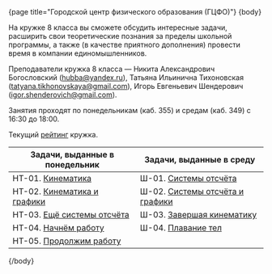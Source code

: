 #+BEGIN_HTML
{page title="Городской центр физического образования (ГЦФО)"}

{body}
#+END_HTML

На кружке 8 класса вы сможете обсудить интересные задачи, расширить
свои теоретические познания за пределы школьной программы, а также (в
качестве приятного дополнения) провести время в компании
единомышленников.

Преподаватели кружка 8 класса — Никита Александрович Богословский
([[mailto:hubba@yandex.ru][hubba@yandex.ru]]), Татьяна Ильинична Тихоновская
([[mailto:tatyana.tikhonovskaya@gmail.com][tatyana.tikhonovskaya@gmail.com]]), Игорь Евгеньевич Шендерович
([[mailto:igor.shenderovich@gmail.com][igor.shenderovich@gmail.com]]).

Занятия проходят по понедельникам (каб. 355) и средам (каб. 349) с
16:30 до 18:00. 

Текущий [[https://docs.google.com/spreadsheets/d/1NR9-OYbAXFyuisrmR78Ekz4Vdw_NZJtmNUrVHMhVMjE/pubhtml][рейтинг]] кружка. 

#+ATTR_HTML: :width 70% :align center
|------------------------------------------+------------------------------------------|
| <40>                                     | <40>                                     |
| Задачи, выданные в понедельник           | Задачи, выданные в среду                 |
|------------------------------------------+------------------------------------------|
| НТ-01. [[http://www.school.ioffe.ru/ccpe/2016-20/8grade/2016-09-12-nt-01.pdf][Кинематика]]                        | Ш-01. [[http://www.school.ioffe.ru/ccpe/2016-20/8grade/2016-09-14-is-01.pdf][Системы отсчёта]]                    |
| НТ-02. [[http://www.school.ioffe.ru/ccpe/2016-20/8grade/2016-09-19-nt-02.pdf][Кинематика и графики]]              | Ш-02. [[http://www.school.ioffe.ru/ccpe/2016-20/8grade/2016-09-21-is-02.pdf][Системы отсчёта и графики]]          |
| НТ-03. [[http://www.school.ioffe.ru/ccpe/2016-20/8grade/2016-09-26-nt-03.pdf][Ещё системы отсчёта]]               | Ш-03. [[http://www.school.ioffe.ru/ccpe/2016-20/8grade/2016-09-28-is-03.pdf][Завершая кинематику]]                |
| НТ-04. [[http://www.school.ioffe.ru/ccpe/2016-20/8grade/2016-10-03-nt-04.pdf][Начнём работу]]                     | Ш-04. [[http://www.school.ioffe.ru/ccpe/2016-20/8grade/2016-10-05-is-04.pdf][Плавание тел]]                       |
| НТ-05. [[http://www.school.ioffe.ru/ccpe/2016-20/8grade/2016-10-10-nt-05.pdf][Продолжим работу]]                  |                                          |
|------------------------------------------+------------------------------------------|

#+BEGIN_HTML
{/body}
#+END_HTML
